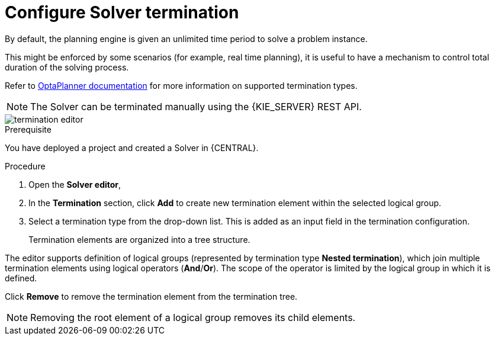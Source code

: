 [id='optimizer-solver-termination-proc']
= Configure Solver termination
:imagesdir: ../..

By default, the planning engine is given an unlimited time period to solve a problem instance.

This might be enforced by some scenarios (for example, real time planning), it is useful to have a mechanism to control total duration of the solving process.

Refer to https://docs.jboss.org/optaplanner/release/latestFinal/optaplanner-docs/html_single/#termination[OptaPlanner documentation]
for more information on supported termination types.

[NOTE]
====
The Solver can be terminated manually using the {KIE_SERVER} REST API.
====

image::Workbench/AuthoringPlanningAssets/termination_editor.png[align="center"]

.Prerequisite
You have deployed a project and created a Solver in {CENTRAL}.

.Procedure
. Open the *Solver editor*, 
. In the *Termination* section, click *Add* to create new termination element within the selected logical group.
. Select a termination type from the drop-down list. This is added as an input field in the termination configuration.
+
Termination elements are organized into a tree structure. 

The editor supports definition of logical groups (represented by termination type *Nested termination*), which join multiple termination elements using logical operators (*And*/*Or*).
The scope of the operator is limited by the logical group in which it is defined.

Click *Remove* to remove the termination element from the termination tree. 

[NOTE]
====
Removing the root element of a logical group removes its child elements.
====
